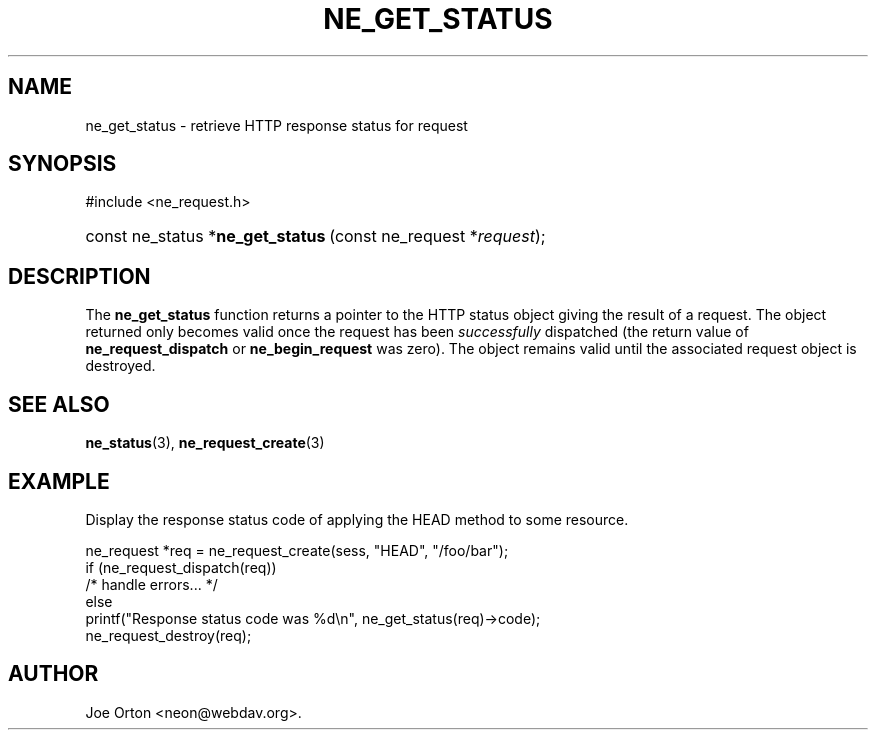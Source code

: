 .\"Generated by db2man.xsl. Don't modify this, modify the source.
.de Sh \" Subsection
.br
.if t .Sp
.ne 5
.PP
\fB\\$1\fR
.PP
..
.de Sp \" Vertical space (when we can't use .PP)
.if t .sp .5v
.if n .sp
..
.de Ip \" List item
.br
.ie \\n(.$>=3 .ne \\$3
.el .ne 3
.IP "\\$1" \\$2
..
.TH "NE_GET_STATUS" 3 "20 January 2006" "neon 0.25.5" "neon API reference"
.SH NAME
ne_get_status \- retrieve HTTP response status for request
.SH "SYNOPSIS"
.ad l
.hy 0

#include <ne_request\&.h>
.sp
.HP 33
const\ ne_status\ *\fBne_get_status\fR\ (const\ ne_request\ *\fIrequest\fR);
.ad
.hy

.SH "DESCRIPTION"

.PP
The \fBne_get_status\fR function returns a pointer to the HTTP status object giving the result of a request\&. The object returned only becomes valid once the request has been \fIsuccessfully\fR dispatched (the return value of \fBne_request_dispatch\fR or \fBne_begin_request\fR was zero)\&. The object remains valid until the associated request object is destroyed\&.

.SH "SEE ALSO"

.PP
\fBne_status\fR(3), \fBne_request_create\fR(3)

.SH "EXAMPLE"

.PP
Display the response status code of applying the HEAD method to some resource\&.

.nf
ne_request *req = ne_request_create(sess, "HEAD", "/foo/bar");
if (ne_request_dispatch(req))
   /* handle errors\&.\&.\&. */
else
   printf("Response status code was %d\\n", ne_get_status(req)\->code);
ne_request_destroy(req);
.fi

.SH AUTHOR
Joe Orton <neon@webdav\&.org>.
